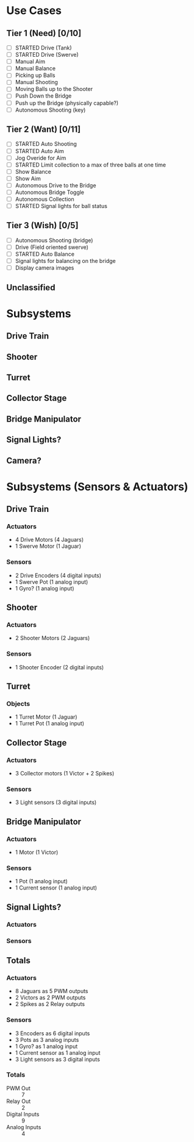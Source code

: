 
* Use Cases
** Tier 1 (Need) [0/10]
- [ ] STARTED Drive (Tank)
- [ ] STARTED Drive (Swerve)
- [ ] Manual Aim
- [ ] Manual Balance
- [ ] Picking up Balls
- [ ] Manual Shooting
- [ ] Moving Balls up to the Shooter
- [ ] Push Down the Bridge
- [ ] Push up the Bridge (physically capable?)
- [ ] Autonomous Shooting (key)
** Tier 2 (Want) [0/11]
- [ ] STARTED Auto Shooting
- [ ] STARTED Auto Aim
- [ ] Jog Overide for Aim
- [ ] STARTED Limit collection to a max of three balls at one time
- [ ] Show Balance
- [ ] Show Aim
- [ ] Autonomous Drive to the Bridge
- [ ] Autonomous Bridge Toggle
- [ ] Autonomous Collection
- [ ] STARTED Signal lights for ball status
** Tier 3 (Wish) [0/5]
- [ ] Autonomous Shooting (bridge)
- [ ] Drive (Field oriented swerve)
- [ ] STARTED Auto Balance
- [ ] Signal lights for balancing on the bridge
- [ ] Display camera images
** Unclassified


* Subsystems
** Drive Train
** Shooter
** Turret
** Collector Stage
** Bridge Manipulator
** Signal Lights?
** Camera?


* Subsystems (Sensors & Actuators)
** Drive Train
*** Actuators
- 4 Drive Motors (4 Jaguars)
- 1 Swerve Motor (1 Jaguar)
*** Sensors
- 2 Drive Encoders (4 digital inputs)
- 1 Swerve Pot (1 analog input)
- 1 Gyro? (1 analog input)
** Shooter
*** Actuators
- 2 Shooter Motors (2 Jaguars)
*** Sensors
- 1 Shooter Encoder (2 digital inputs)
** Turret
*** Objects
- 1 Turret Motor (1 Jaguar)
- 1 Turret Pot (1 analog input)
** Collector Stage
*** Actuators
- 3 Collector motors (1 Victor + 2 Spikes)
*** Sensors
- 3 Light sensors (3 digital inputs)
** Bridge Manipulator
*** Actuators
- 1 Motor (1 Victor)
*** Sensors
- 1 Pot  (1 analog input)
- 1 Current sensor  (1 analog input) 
** Signal Lights?
*** Actuators
*** Sensors
** Totals
*** Actuators
- 8 Jaguars as 5 PWM outputs
- 2 Victors as 2 PWM outputs
- 2 Spikes as 2 Relay outputs
*** Sensors
- 3 Encoders as 6 digital inputs
- 3 Pots as 3 analog inputs
- 1 Gyro? as 1 analog input
- 1 Current sensor as 1 analog input
- 3 Light sensors as 3 digital inputs
*** Totals
- PWM Out :: 7
- Relay Out :: 2
- Digital Inputs :: 9
- Analog Inputs :: 4
